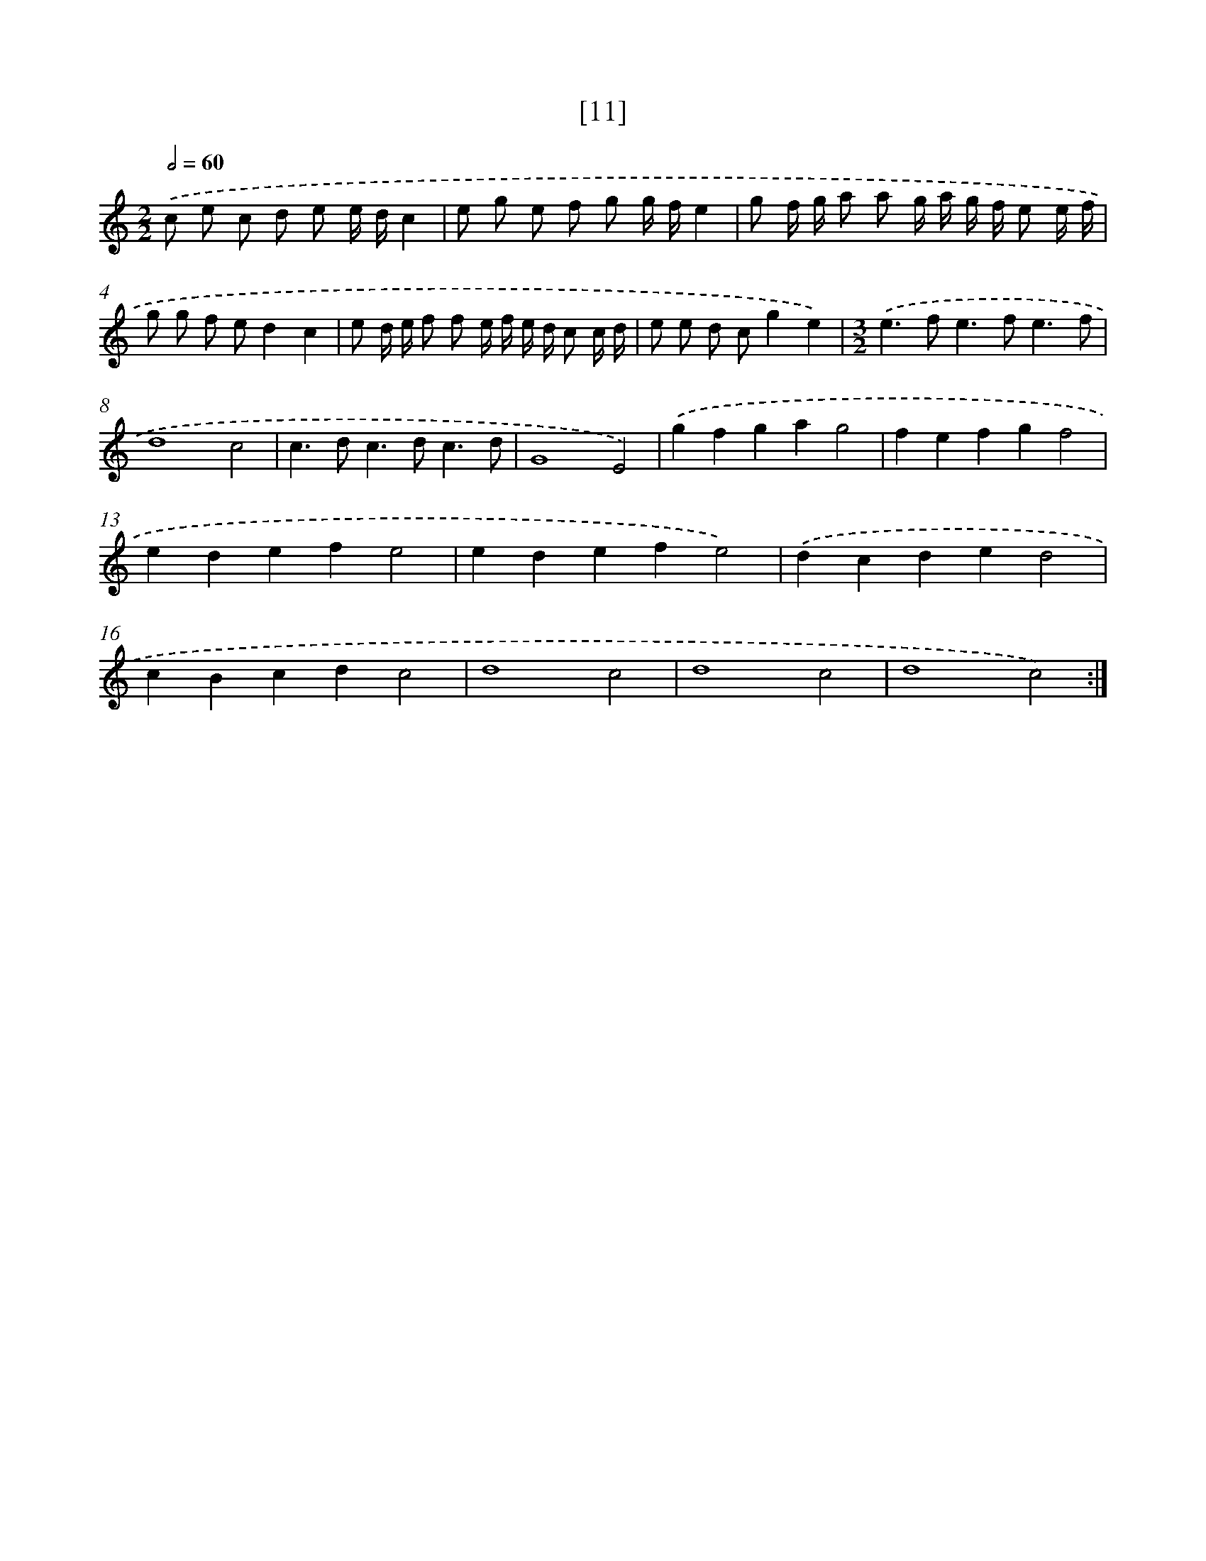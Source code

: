 X: 17165
T: [11]
%%abc-version 2.0
%%abcx-abcm2ps-target-version 5.9.1 (29 Sep 2008)
%%abc-creator hum2abc beta
%%abcx-conversion-date 2018/11/01 14:38:10
%%humdrum-veritas 167561152
%%humdrum-veritas-data 787987862
%%continueall 1
%%barnumbers 0
L: 1/8
M: 2/2
Q: 1/2=60
K: C clef=treble
.('c e c d e e/ d/c2 |
e g e f g g/ f/e2 |
g f/ g/ a a g/ a/ g/ f/ e e/ f/ |
g g f ed2c2 |
e d/ e/ f f e/ f/ e/ d/ c c/ d/ |
e e d cg2e2) |
[M:3/2].('e2>f2e2>f2e3f |
d8c4 |
c2>d2c2>d2c3d |
G8E4) |
.('g2f2g2a2g4 |
f2e2f2g2f4 |
e2d2e2f2e4 |
e2d2e2f2e4) |
.('d2c2d2e2d4 |
c2B2c2d2c4 |
d8c4 |
d8c4 |
d8c4) :|]
